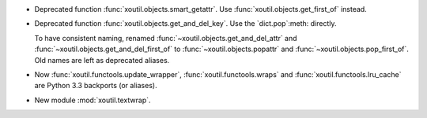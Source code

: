 - Deprecated function :func:`xoutil.objects.smart_getattr`.  Use
  :func:`xoutil.objects.get_first_of` instead.

- Deprecated function :func:`xoutil.objects.get_and_del_key`. Use the
  `dict.pop`:meth: directly.

  To have consistent naming, renamed :func:`~xoutil.objects.get_and_del_attr`
  and :func:`~xoutil.objects.get_and_del_first_of` to
  :func:`~xoutil.objects.popattr` and :func:`~xoutil.objects.pop_first_of`.
  Old names are left as deprecated aliases.

- Now :func:`xoutil.functools.update_wrapper`, :func:`xoutil.functools.wraps`
  and :func:`xoutil.functools.lru_cache` are Python 3.3 backports (or
  aliases).

- New module :mod:`xoutil.textwrap`.
